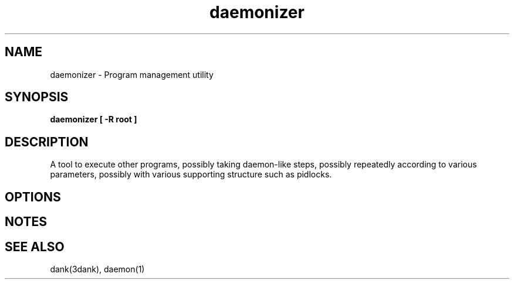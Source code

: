 .TH daemonizer 1 "2008-07-16"

.SH NAME
daemonizer \- Program management utility

.SH SYNOPSIS
.B daemonizer [ -R root ]

.SH DESCRIPTION
A tool to execute other programs, possibly taking daemon-like steps, possibly
repeatedly according to various parameters, possibly with various supporting
structure such as pidlocks.

.SH OPTIONS

.SH NOTES

.SH SEE ALSO
dank(3dank), daemon(1)

